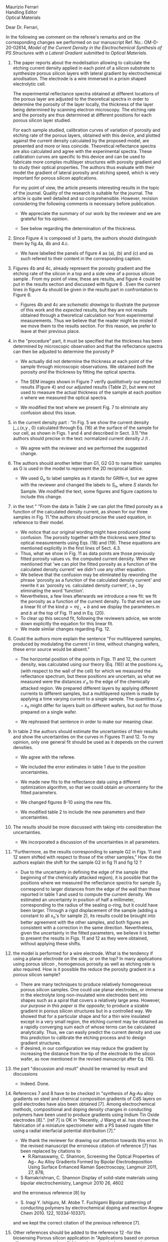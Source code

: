 #+OPTIONS: toc:nil
#+LATEX_HEADER: \usepackage{bm}

#+begin_verse
Maurizio Ferrari
Handling Editor
Optical Materials
#+end_verse

Dear Dr. Ferrari,

In the following we comment on the referee's remarks and on the
corresponding changes we performed on our manuscript Ref. No.:  OM-D-20-02614,
/Model of the Current Density in the Electrochemical Synthesis of PS/
/Structures with a Lateral Gradient/ submitted to /Optical Materials/.

1. The paper reports about the modelisation allowing to calculate the
   etching current density applied in each point of a silicon
   substrate to synthesize porous silicon layers with lateral gradient
   by electrochemical anodisation. The electrode is a wire immersed in
   a prism shaped electrolytic cell.

   The experimental reflectance spectra obtained at different
   locations of the porous layer are adjusted to the theoretical
   spectra in order to determine the porosity of the layer locally,
   the thickness of the layer being determined by scanning electron
   microscopy. The etching rate and the porosity are thus determined
   at different positions for each porous silicon layer studied.

   For each sample studied, calibration curves of variation of
   porosity and etching rate of the porous layers, obtained with this
   device, and plotted against the current density calculated by the
   proposed model, are presented and more or less
   coincide. Theoretical reflectance spectra are also calculated and
   agree with the experimental spectra. These calibration curves are
   specific to this device and can be used to fabricate more complex
   multilayer structures with porosity gradient and to study their
   optical properties.  The authors thus evaluate with their model the
   gradient of lateral porosity and etching speed, which is very
   important for porous silicon applications.

   For my point of view, the article presents interesting results in
   the topic of the journal. Quality of the research is suitable for the
   journal. The article is quite well detailed and so
   comprehensible. However, revision considering the following comments
   is necessary before publication.

   - We appreciate the summary of our work by the reviewer and we are
     grateful for his opinion.

   - See below regarding the determination of the thickness.

2. Since Figure 4 is composed of 3 parts, the authors should
   distinguish them by fig.4a, 4b and 4.c.

   - We have labelled the panels of figure 4 as (a), (b) and (c) and
     as such refered to their content in the corresponding caption.

3. Figures 4b and 4c, already represent the porosity gradient and the
   etching rate of the silicon in a top and a side view of a porous
   silicon sample . From my point of view, these are results, and
   figure 4 could be put in the results section and discussed with
   figure 6 . Even the current lines in figure 4a should be given in
   the results part in confrontation to Figure 6.

   - Figures 4b and 4c are /schematic drawings/ to illustrate
     the purpose of this work and
     the /expected/ results, but they are not results obtained through
     a theoretical calculation nor from experimental
     measurements. Thus we believe that the reader might be misled if
     we move them to the results section. For this reason, we prefer
     to leave at their previous place.

4. in the "procedure" part, it must be specified that the thickness
   has been determined by microscopic observation and that the
   reflectance spectra can then be adjusted to determine the porosity
   P

   - We actually did not determine the thickness at each point of the
     sample through microscopic
     observations. We obtained /both/ the porosity /and/ the thickness
     by fitting the optical spectra.

   - The SEM images shown in Figure 7 verify /qualitatively/ our
     expected results (Figure 4) and our adjusted results (Table 2),
     but were not used to measure the actual thickness of the
     sample at each position $n$ where we measured the optical
     spectra.

   - We modified the text where we present Fig. 7 to eliminate any
     confusion about this issue.

5. in the current density part : "In Fig. 5 we show the current
   density j_\perp(x,y , 0) calculated through Eq. (16) at the surface of
   the sample for our cell, as shown in Figs. 1 and 4 and described in
   Sect. 3.1)."the authors should precise in the text: normalized
   current density J /I .

   - We agree with the reviewer and we performed the suggested change.

6. The authors should another letter than G1, G2 G3 to name their
   samples as G is used in the model to represent the 2D reciprocal
   lattice.

   - We used $G_n$ to label samples as it stands for GRIN-n, but we agree
     with the reviewer and changed the labels to $S_n$, where $S$ stands
     for Sample. We modified the text, some figures and figure
     captions to include this change.

7. in the text " "From the data in Table 2 we can plot the fitted
   porosity as a function of the calculated density current, as shown
   for our three samples in Fig. 11."the authors should precise the
   used equation, in reference to their model.
   - We notice that our original wording might have produced some
     confusion. The porosity together with the thickness were /fitted/
     to optical measurements using Eqs. (18) and (19). These equations
     are mentioned explicitly in the first lines of Sect. 4.3.
   - Thus, what we show in Fig. 11 as data points are those previously
     fitted porosity values vs. the computed current density.
     When we mentioned that 'we can plot the fitted porosity as a
     function of the calculated density current' we didn't use any
     other equation.
   - We believe that the confusion may be eliminated by rewording the
     phrase 'porosity as a function of the calculated density current'
     and rewrite it as 'porosity vs. calculated density current',
     i.e., by eliminating the word 'function'.
   - Nevertheless, a few lines afterwards we introduce a new fit: we
     fit the porosity as a function of the current density. To that
     end we use a linear fit of the kind $p=mj_\perp+b$ and we display
     the parameters $m$ and $b$ at the top of Fig. 11 and in Eq. (20).
   - To clear up this second fit, following the reviewers advice, we
     wrote down explicitly the equation for this linear fit.
   - We made similar changes regarding Fig. 12.
8. Could the authors more explain the sentence "For multilayered
   samples, produced by modulating the current I in time, without
   changing wafers, these error source would be absent."

   - The horizontal position of the points in Figs. 11 and 12, the current
     density, was calculated using our theory (Eq. (16)) at the
     positions $x_n$ (with respect to the wall of the cell) for which we
     measured the reflectance spectrum, but these positions are
     uncertain, as what we measured were the distances $x'_n$ to the
     edge of the chemically attacked region. We prepared different
     layers by applying different currents to different samples, but a
     multilayered system is made by applying a time varying current to
     a single sample. The quantities $x'_n-x_n$
     might differ for layers built on different wafers, but not for
     those prepared on a single wafer.

   - We rephrased that sentence in order to make our meaning clear.

9. In table 2 the authors should estimate the uncertainties of their
   results and show the uncertainties on the curves in Figures 11
   and 12. To my opinion, only one general fit should be used as  it
   depends on the current densities.

   - We agree with the referee.

   - We included the error estimates in
     table 1 due to the position uncertainties.

   - We made new fits to the reflectance data using a different
     optimization algorithm, so that we could obtain an uncertainty
     for the fitted parameters.

   - We changed figures 8-10 using the new fits.

   - We modified table 2 to include the new parameters and their uncertainties.

10. The results should be more discussed with taking into consideration the uncertainties.

    - We incorporated a discussion of the uncertainties in all
      parameters.

11. "Furthermore, as the results corresponding to sample G2 in Figs. 11
    and 12 seem shifted with respect to those of the other samples," How
    do the authors explain the shift for the sample G2 in fig 11 and fig
    12 ?
    - Due to the uncertainty in defining the edge of the sample (the beginning of the
      chemically attacked region), it is possible that
      the positions where we measured the reflectance spectra for
      sample $S_2$ correspond to larger distances from the edge of the
      wall than those reported in table 1 and used to compute the
      current density. We estimated an uncertainty in position of half
      a millimeter, corresponding to the radius of the sealing o-ring,
      but it could have been larger. Through a rigid displacement of
      the sample (adding a constant to all $x_n$'s for sample 2), its
      results could be brought into better agreement with the
      other samples, and both figures are consistent with a correction
      in the same direction. Nevertheless, given the uncertainty in
      the fitted parameters, we believe it is better to present the
      results in Figs. 11 and 12 as they were obtained, without
      applying these shifts.

12. the model is performed for a wire electrode. What is the tendency if
    using a planar electrode on the side, or on the top?
	  In many applications using porous silicon , homogenous
    porosity as well as etching rate is also required.
	   How is it possible the reduce the porosity gradient in a
    porous silicon  sample?

    - There are many techniques to produce relatively homogeneous
      porous silicon samples. One could use planar electrodes, or
      immerse in the electrolyte long non-insulated wire electrodes
      bent into shapes such as a spiral that covers a relatively large
      area. However,
      /our purpose in this paper is the opposite/;
      to produce a sizable gradient in porous silicon
      structures but in a controlled way. We showed that for a
      particular shape and for a thin wire insulated except in a very
      small region, the etching current may be obtained as a rapidly
      converging sum each of whose terms can be calculated
      analytically. Thus, we can easily predict the current density and use
      this prediction to calibrate the etching process and to design
      gradient structures.
    - If desired, in our configuration we may reduce the gradient by increasing the
      distance from the tip of the electrode to the silicon wafer, as
      now mentioned in the revised manuscript after Eq. (16).

13. the part "discussion and result" should be renamed by result and discussions
    - Indeed. Done.

14. References 7 and 8 have to be checked in "synthesis of Ag-Au alloy
    gradients on steel and chemical composition gradients of CdS
    layers on gold electrodes have also been obtained [7]. Among
    electrochemical methods, compositional and doping density changes
    in conducting polymers have been used to produce gradients using
    Indium Tin Oxide electrodes [8].". [ref 7] is OK in "Recently, J
    Wang et al. has shown the fabrication of a miniature spectrometer
    with a PS based rugate filter using a radial interfacial potential
    distribution [7]."
    - We thank the reviewer for drawing our attention towards this error.
      In the revised manuscript the erroneous citation of reference
      [7] has been replaced by citations to
      - R.Ramaswamy, C. Shannon, Screening the Optical Properties of
        Ag− Au Alloy Gradients Formed by Bipolar Electrodeposition Using
        Surface Enhanced Raman Spectroscopy,  Langmuir 2011, 27, 878;
	# ramaswamy_screening_2011
      - S Ramakrishnan, C. Shannon Display of solid-state materials
        using bipolar electrochemistry, Langmuir 2010 26, 4602
	# ramakrishnan_display_2010
      and the erroneous reference [8] by
      - S. Inagi  Y. Ishiguro, M. Atobe  T. Fuchigami Bipolar
        patterning of conducting polymers by electrochemical doping and
        reaction   Angew Chem 2010. 122, 10334-10337].
	# inagi2010bipolar This is the same as previously!!
      and we kept the correct citation of the previous reference [7].
15. Other references should be added to the reference  12 -for the
    biosensing Porous silicon application in "Applications based on
    porous silicon now cover various fields such as chemical sensors
    and biosensors [12]".
    - The following references have been added:
      - Victor S.-Y. Lin, Kianoush Motesharei, Keiki-Pua S. Dancil,
        Michael J. Sailor, M. Reza Ghadiri.  A Porous Silicon-Based
        Optical Interferometric Biosensor.   Science  1997; 278, 5339,
        840-843 DOI: 10.1126/science.278.5339.840
	# lin_porous_1997
      - Keiki-Pua S. Dancil, Douglas P. Greiner, and
        Michael J. Sailor.  A Porous Silicon Optical Biosensor:
        Detection of Reversible Binding of IgG to a Protein A-Modified
        Surface J. Am. Chem. Soc. 1999, 121, 34, 7925–7930
	https://doi.org/10.1021/ja991421n
	# dancil_porous_1999
16. Other references should be added with the reference 15 to
    illustrate optoelectronics applications: "microelectronics and
    micromechanical systems (MEMS) [13],as well as a range of optical
    [14] and optoelectronic applications [15]."
    - For optoelectronic applications, the following references have been added:
      1. F. Namavar Nader M. Kalkhoran, H. P. Maruska,(1993)
         Optoelectronic switching and display device with porous
         silicon (US-5272355A)
	 # namavar_optoelectronic_1993
      2. Galkin NG, Tan DT (2017) Mechanisms of visible
         electroluminescence in diode structures on the basis of
         porous silicon: a review. Opt Spectrosc 122(6):919–925
	 # galkin_mechanisms_2017
      3. Handbook of Porous silicon, Editor L.Canham, Springer
         International Publishing AG Part of Springer Nature 2018
         (Electroluminescence of porous silicon B. Gelloz Pg 487)
	 # gelloz_electroluminescence_2018
17. The authors should give more references for the porous silicon
    multilayered structures : waveguide, Bragg reflector,
    Microcavities, Microresonator  "Specifically, the temporal
    variation of the current density results in a variation of porosity
    along the depth, allowing the easy fabrication of different kinds
    [16] of 1D dielectric multilayered structures."
    - The following references have been added :
      # VA:  we cn actually remove the existing reference 16 as it is
      # more about computational schemes
      # LM: Better not make more changes, and just follow the
      # reviewers advice.
      1. D. Ariza, L. M. Gaggero, V.Agarwal 2012 White metal-like
         omnidirectional mirror from porous silicon dielectric
         multilayers Appl. Phys. Lett. 101, 031119 (2012);
         https://doi.org/10.1063/1.4738765
	 # ariza-flores_white_2012
      2. M Ghullinyan, C.J. Oton, Z. Gaburro, P.Bettotti, L. Pavesi
         Porous silicon free standing coupled
         microcavities. Appl. Phys. Lett. 82, 1550 (2003);
         https://doi.org/10.1063/1.1559949
	 # ghulinyan_porous_2003
      3. P.Girault, P.Azuelos, N.Lorrain, L.Poffo, J.Lemaitre,
         P.Pirasteh, I.Hardya, M.Thual, M.Guendouz, J.Charrier,
         Porous silicon micro-resonator implemented by standard
         photolithography process for sensing application.  Optical
         Materials  72, 2017, 596-601
	 # girault_porous_2017,
18. The reference 19 is not adapted ".The resulting porous surface can
    have pore sizes ranging from a few nanometers to few micrometers
    [19]."
    - The reference [19] has been changed to
      - Leigh Canham. Routes of Formation for Porous Silicon. In Leigh
        Canham, editor, Handbook of Porous Silicon, pages
        3–11. Springer International Publishing, Cham, 2018.
      #+begin_comment
      - Handbook of porous silicon, Editor L.Canham; Chapter : Routes
        of formation of porous silicon- Leigh Canham, pg 4; ISBN
        978-3-319-71381-6; Springer International Publishing
        Switzerland 2014
	# canham_routes_2018
	# Actualizar con la realmente usada.
      #+end_comment
19. Many typo errors have to be corrected
    - We corrected several typo errors.
20. The quality text should be improved. The authors should use the passive form instead of we….
    - We prefer the use of the active form over the passive form, as it
      yields simpler easier to follow texts. We would be glad to change
      our manuscript to the passive voice if required.
      # Did we change it?

In summary, we have addressed all of the reviewers comments and acted on
most of his recommendations. We believe that, as stated by the
reviewer, that the paper contains interesting results of
suitable quality, they are presented with enough detail and so they
should be of interest to the readership of the journal.


Yours truly,

W: Luis Mochán
